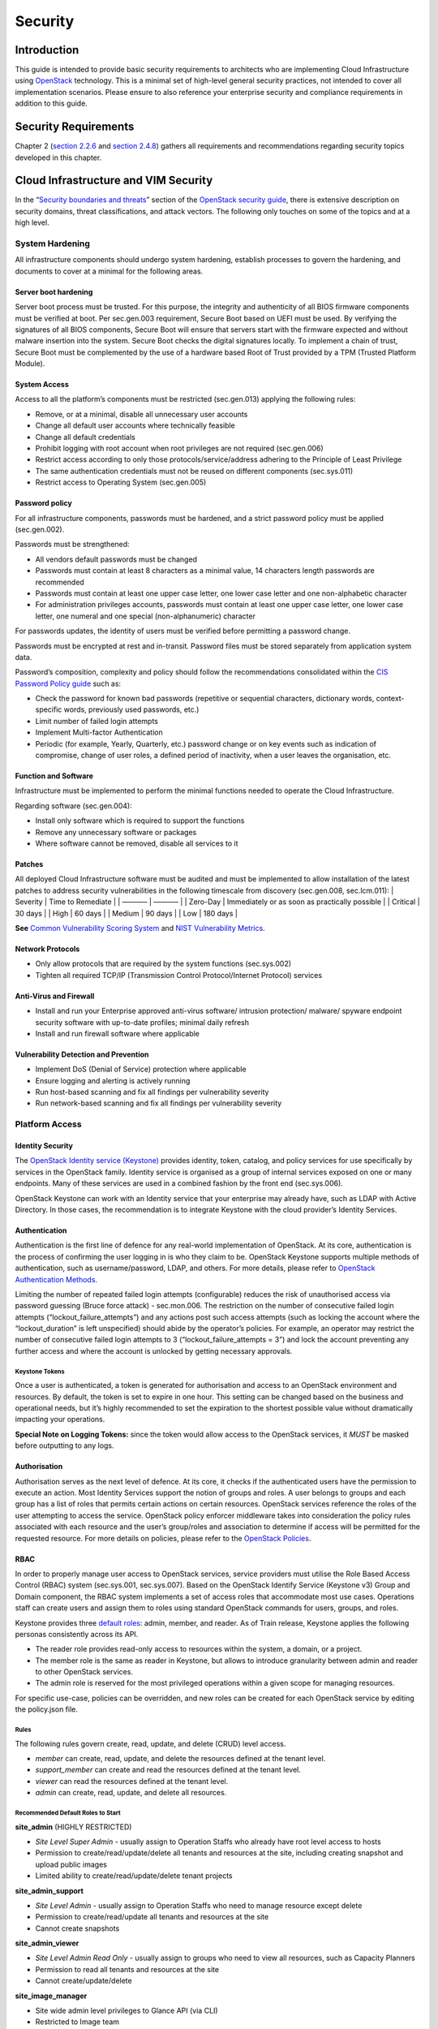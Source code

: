 Security
========

Introduction
------------

This guide is intended to provide basic security requirements to
architects who are implementing Cloud Infrastructure using
`OpenStack <https://www.openstack.org/>`__ technology. This is a minimal
set of high-level general security practices, not intended to cover all
implementation scenarios. Please ensure to also reference your
enterprise security and compliance requirements in addition to this
guide.

Security Requirements
---------------------

Chapter 2 (`section
2.2.6 <./chapter02.md#226-cloud-infrastructure-security-requirements>`__
and `section
2.4.8 <./chapters/chapter02.md#248-security-recommendations>`__) gathers
all requirements and recommendations regarding security topics developed
in this chapter.

Cloud Infrastructure and VIM Security
-------------------------------------

In the “`Security boundaries and
threats <https://docs.openstack.org/security-guide/introduction/security-boundaries-and-threats.html>`__”
section of the `OpenStack security
guide <https://docs.openstack.org/security-guide/introduction/introduction-to-openstack.html>`__,
there is extensive description on security domains, threat
classifications, and attack vectors. The following only touches on some
of the topics and at a high level.

System Hardening
~~~~~~~~~~~~~~~~

All infrastructure components should undergo system hardening, establish
processes to govern the hardening, and documents to cover at a minimal
for the following areas.

Server boot hardening
^^^^^^^^^^^^^^^^^^^^^

Server boot process must be trusted. For this purpose, the integrity and
authenticity of all BIOS firmware components must be verified at boot.
Per sec.gen.003 requirement, Secure Boot based on UEFI must be used. By
verifying the signatures of all BIOS components, Secure Boot will ensure
that servers start with the firmware expected and without malware
insertion into the system. Secure Boot checks the digital signatures
locally. To implement a chain of trust, Secure Boot must be complemented
by the use of a hardware based Root of Trust provided by a TPM (Trusted
Platform Module).

System Access
^^^^^^^^^^^^^

Access to all the platform’s components must be restricted (sec.gen.013)
applying the following rules:

-  Remove, or at a minimal, disable all unnecessary user accounts
-  Change all default user accounts where technically feasible
-  Change all default credentials
-  Prohibit logging with root account when root privileges are not
   required (sec.gen.006)
-  Restrict access according to only those protocols/service/address
   adhering to the Principle of Least Privilege
-  The same authentication credentials must not be reused on different
   components (sec.sys.011)
-  Restrict access to Operating System (sec.gen.005)

Password policy
^^^^^^^^^^^^^^^

For all infrastructure components, passwords must be hardened, and a
strict password policy must be applied (sec.gen.002).

Passwords must be strengthened:

-  All vendors default passwords must be changed
-  Passwords must contain at least 8 characters as a minimal value, 14
   characters length passwords are recommended
-  Passwords must contain at least one upper case letter, one lower case
   letter and one non-alphabetic character
-  For administration privileges accounts, passwords must contain at
   least one upper case letter, one lower case letter, one numeral and
   one special (non-alphanumeric) character

For passwords updates, the identity of users must be verified before
permitting a password change.

Passwords must be encrypted at rest and in-transit. Password files must
be stored separately from application system data.

Password’s composition, complexity and policy should follow the
recommendations consolidated within the `CIS Password Policy
guide <https://www.cisecurity.org/white-papers/cis-password-policy-guide/>`__
such as:

-  Check the password for known bad passwords (repetitive or sequential
   characters, dictionary words, context-specific words, previously used
   passwords, etc.)
-  Limit number of failed login attempts
-  Implement Multi-factor Authentication
-  Periodic (for example, Yearly, Quarterly, etc.) password change or on
   key events such as indication of compromise, change of user roles, a
   defined period of inactivity, when a user leaves the organisation,
   etc.

Function and Software
^^^^^^^^^^^^^^^^^^^^^

Infrastructure must be implemented to perform the minimal functions
needed to operate the Cloud Infrastructure.

Regarding software (sec.gen.004):

-  Install only software which is required to support the functions
-  Remove any unnecessary software or packages
-  Where software cannot be removed, disable all services to it

Patches
^^^^^^^

All deployed Cloud Infrastructure software must be audited and must be
implemented to allow installation of the latest patches to address
security vulnerabilities in the following timescale from discovery
(sec.gen.008, sec.lcm.011): \| Severity \| Time to Remediate \| \| ———–
\| ———– \| \| Zero-Day \| Immediately or as soon as practically possible
\| \| Critical \| 30 days \| \| High \| 60 days \| \| Medium \| 90 days
\| \| Low \| 180 days \|

**See** `Common Vulnerability Scoring System <https://cve.mitre.org/>`__
and `NIST Vulnerability
Metrics <https://nvd.nist.gov/vuln-metrics/cvss>`__.

Network Protocols
^^^^^^^^^^^^^^^^^

-  Only allow protocols that are required by the system functions
   (sec.sys.002)
-  Tighten all required TCP/IP (Transmission Control Protocol/Internet
   Protocol) services

Anti-Virus and Firewall
^^^^^^^^^^^^^^^^^^^^^^^

-  Install and run your Enterprise approved anti-virus software/
   intrusion protection/ malware/ spyware endpoint security software
   with up-to-date profiles; minimal daily refresh
-  Install and run firewall software where applicable

Vulnerability Detection and Prevention
^^^^^^^^^^^^^^^^^^^^^^^^^^^^^^^^^^^^^^

-  Implement DoS (Denial of Service) protection where applicable
-  Ensure logging and alerting is actively running
-  Run host-based scanning and fix all findings per vulnerability
   severity
-  Run network-based scanning and fix all findings per vulnerability
   severity

Platform Access
~~~~~~~~~~~~~~~

Identity Security
^^^^^^^^^^^^^^^^^

The `OpenStack Identity service
(Keystone) <https://docs.openstack.org/security-guide/identity.html>`__
provides identity, token, catalog, and policy services for use
specifically by services in the OpenStack family. Identity service is
organised as a group of internal services exposed on one or many
endpoints. Many of these services are used in a combined fashion by the
front end (sec.sys.006).

OpenStack Keystone can work with an Identity service that your
enterprise may already have, such as LDAP with Active Directory. In
those cases, the recommendation is to integrate Keystone with the cloud
provider’s Identity Services.

Authentication
^^^^^^^^^^^^^^

Authentication is the first line of defence for any real-world
implementation of OpenStack. At its core, authentication is the process
of confirming the user logging in is who they claim to be. OpenStack
Keystone supports multiple methods of authentication, such as
username/password, LDAP, and others. For more details, please refer to
`OpenStack Authentication
Methods <https://docs.openstack.org/security-guide/identity/authentication-methods.html>`__.

Limiting the number of repeated failed login attempts (configurable)
reduces the risk of unauthorised access via password guessing (Bruce
force attack) - sec.mon.006. The restriction on the number of
consecutive failed login attempts (“lockout_failure_attempts”) and any
actions post such access attempts (such as locking the account where the
“lockout_duration” is left unspecified) should abide by the operator’s
policies. For example, an operator may restrict the number of
consecutive failed login attempts to 3 (“lockout_failure_attempts = 3”)
and lock the account preventing any further access and where the account
is unlocked by getting necessary approvals.

Keystone Tokens
'''''''''''''''

Once a user is authenticated, a token is generated for authorisation and
access to an OpenStack environment and resources. By default, the token
is set to expire in one hour. This setting can be changed based on the
business and operational needs, but it’s highly recommended to set the
expiration to the shortest possible value without dramatically impacting
your operations.

**Special Note on Logging Tokens:** since the token would allow access
to the OpenStack services, it *MUST* be masked before outputting to any
logs.

Authorisation
^^^^^^^^^^^^^

Authorisation serves as the next level of defence. At its core, it
checks if the authenticated users have the permission to execute an
action. Most Identity Services support the notion of groups and roles. A
user belongs to groups and each group has a list of roles that permits
certain actions on certain resources. OpenStack services reference the
roles of the user attempting to access the service. OpenStack policy
enforcer middleware takes into consideration the policy rules associated
with each resource and the user’s group/roles and association to
determine if access will be permitted for the requested resource. For
more details on policies, please refer to the `OpenStack
Policies <https://docs.openstack.org/security-guide/identity/policies.html#policy-section>`__.

RBAC
^^^^

In order to properly manage user access to OpenStack services, service
providers must utilise the Role Based Access Control (RBAC) system
(sec.sys.001, sec.sys.007). Based on the OpenStack Identify Service
(Keystone v3) Group and Domain component, the RBAC system implements a
set of access roles that accommodate most use cases. Operations staff
can create users and assign them to roles using standard OpenStack
commands for users, groups, and roles.

Keystone provides three `default
roles <https://docs.openstack.org/keystone/latest/admin/service-api-protection.html>`__:
admin, member, and reader. As of Train release, Keystone applies the
following personas consistently across its API.

-  The reader role provides read-only access to resources within the
   system, a domain, or a project.
-  The member role is the same as reader in Keystone, but allows to
   introduce granularity between admin and reader to other OpenStack
   services.
-  The admin role is reserved for the most privileged operations within
   a given scope for managing resources.

For specific use-case, policies can be overridden, and new roles can be
created for each OpenStack service by editing the policy.json file.

Rules
'''''

The following rules govern create, read, update, and delete (CRUD) level
access.

-  *member* can create, read, update, and delete the resources defined
   at the tenant level.
-  *support_member* can create and read the resources defined at the
   tenant level.
-  *viewer* can read the resources defined at the tenant level.
-  *admin* can create, read, update, and delete all resources.

Recommended Default Roles to Start
''''''''''''''''''''''''''''''''''

**site_admin** (HIGHLY RESTRICTED)

-  *Site Level Super Admin* - usually assign to Operation Staffs who
   already have root level access to hosts
-  Permission to create/read/update/delete all tenants and resources at
   the site, including creating snapshot and upload public images
-  Limited ability to create/read/update/delete tenant projects

**site_admin_support**

-  *Site Level Admin* - usually assign to Operation Staffs who need to
   manage resource except delete
-  Permission to create/read/update all tenants and resources at the
   site
-  Cannot create snapshots

**site_admin_viewer**

-  *Site Level Admin Read Only* - usually assign to groups who need to
   view all resources, such as Capacity Planners
-  Permission to read all tenants and resources at the site
-  Cannot create/update/delete

**site_image_manager**

-  Site wide admin level privileges to Glance API (via CLI)
-  Restricted to Image team

**tenant_member**

-  *Tenant Level Admin* - typically assign to majority of tenant users
   to manage their resources
-  Permission to create/read/update/delete to all resources at the
   tenant project level
-  Cannot upload image or create snapshot
-  Cannot touch any other tenant except the one the role is located

**tenant_snapshot_member**

-  *Tenant Level Admin with Snapshot* - typically assign to tenant users
   who need to create snapshot via special request to Operations Staff
-  Permission is same as tenant_member except the user can also create
   snapshots

**tenant_support_member**

-  *Tenant Level Support* - typically assign to tenant users who need to
   create resource in the project space
-  Permission to create/read all resources at the tenant project level
-  Cannot update/delete or create snapshots

**tenant_viewer**

-  *Tenant Level Read Only* - typically assign to tenant users who need
   to read all resources in the project space
-  Permission to read all resources at the tenant level
-  Cannot create/update/delete

Confidentiality and Integrity
~~~~~~~~~~~~~~~~~~~~~~~~~~~~~

Confidentiality implies that data and resources must be protected
against unauthorised introspection/exfiltration. Integrity implies that
the data must be protected from unauthorised modifications or deletions.

Regarding confidentiality and integrity in Cloud Infrastructure, 2 main
concerns are raised:

-  confidentiality and integrity of the Cloud Infrastructure components
   (networks, hypervisor, OpenStack services)
-  confidentiality and integrity of the tenant’s data

The Cloud Infrastructure must also provide the mechanism to identify
corrupted data.

Confidentiality and Integrity of communications (sec.ci.001)
^^^^^^^^^^^^^^^^^^^^^^^^^^^^^^^^^^^^^^^^^^^^^^^^^^^^^^^^^^^^

It is essential to secure the infrastructure from external attacks. To
counter this threat, API endpoints exposed to external networks must be
protected by either a rate-limiting proxy or web application firewall
(WAF), and must be placed behind a reverse HTTPS proxy (sec.mon.008).
Attacks can also be generated by corrupted internal components, and for
this reason, it is security best practice to ensure integrity and
confidentiality of all network communications (internal and external) by
using Transport Layer Security (TLS) protocol (sec.sys.003,
sec.sys.004). When using TLS, according to the `OpenStack security
guide <https://docs.openstack.org/security-guide/secure-communication/introduction-to-ssl-and-tls.html>`__
recommendation, the minimum version to be used is TLS 1.2.

3 categories of traffic will be protected using TLS:

-  traffic from and to external domains
-  communications between OpenStack components (OpenStack services, Bus
   message, Data Base)
-  management traffic

Certificates used for TLS encryption must be compliant with X.509
standards and be signed by a trusted authority (sec.sys.017). To issue
certificates for internal OpenStack users or services, the cloud
provider can use a Public Key Infrastructure (PKI) with its own internal
Certification Authority (CA), certificate policies, and management.

Integrity of OpenStack components configuration
^^^^^^^^^^^^^^^^^^^^^^^^^^^^^^^^^^^^^^^^^^^^^^^

The cloud deployment components/tools store all the information required
to install the infrastructure including sensitive information such as
credentials. It is recommended to turn off deployment components after
deployment to minimise the attack surface area, limit the risk of
compromise, and to deploy and provision the infrastructure through a
dedicated network (VLAN).

Configuration files contain sensitive information. These files must be
protected from malicious or accidental modifications or deletions by
configuring strict access permissions for such files. All access, failed
attempts to change and all changes (pre-change, post-change and by who)
must be securely logged, and all failed access and failed changes must
be alerted on (sec.mon.005).

The Cloud Infrastructure must provide the mechanisms to identify
corrupted data (sec.gen.009):

-  the integrity of configuration files and binaries must be checked by
   using cryptographic hash
-  it is recommended to run scripts (such as checksec.sh) to verify the
   properties of the QEMU/KVM
-  it is recommended to use tools such as CIS-CAT (`Center for Internet
   security- Configuration Assessment
   Tool <https://www.cisecurity.org/cybersecurity-tools/cis-cat-pro/>`__)
   to check the compliance of systems configuration against respective
   `CIS benchmarks <https://www.cisecurity.org/cis-benchmarks/>`__.

It is strongly recommend to protect all repositories, such as Linux
repositories and Docker registries, against the corruption of their data
and unauthorised access, by adopting protection measures such as hosting
a local repository/registry with restricted and controlled access, and
using TLS (sec.img.004, sec.img.005, sec.img.006). This
repository/registry must contain only signed images or packages.

Confidentiality and Integrity of tenant data (sec.ci.001)
^^^^^^^^^^^^^^^^^^^^^^^^^^^^^^^^^^^^^^^^^^^^^^^^^^^^^^^^^

Tenant data are forwarded unencrypted over the network. Since the VNF is
responsible for its security, it is up to the VMs to establish secure
data plane, e.g., using IPsec over its tenant network.

A Cloud actor must not be able to retrieve secrets used by VNF managers.
All communications between the VNFM or orchestrator, and the
infrastructure must be protected in integrity and confidentiality (e.g.,
by using TLS) and controlled via appropriate IP filtering rules
(sec.lcm.006).

The Cloud Infrastructure must onboard only trusted and verified VM
images, implying that VNF vendors provide signed images (sec.img.001);
images from non-trusted sources may contain security breaches or
unsolicited malicious code (spoofing, information disclosure). It is
recommended to scan all VM images with a vulnerability
scanner(sec.img.002). The scan is mandatory for images from unknown or
untrusted sources.

To mitigate tampering attacks, it is recommended to use the `Glance
image signing
feature <https://docs.openstack.org/glance/wallaby/user/signature.html>`__
to validate an image when uploading. In this case, Barbican service must
be installed.

In order to protect data, VNFs must encrypt the volumes they use. In
this case, the encryption key must not be stored on the infrastructure.
When a key management service is provided by the infrastructure,
OpenStack can encrypt data on behalf of tenants (sec.gen.010). It is
recommended to rely on Barbican, as the key manager service of
OpenStack.

Workload Security
~~~~~~~~~~~~~~~~~

OpenStack segregates its infrastructure (sec.ci.008) (for example,
hosts) by Regions, Host Aggregates and Availability Zones (AZ).
Workloads can also be segregated by server groups (affinity and
non-affinity groups) (sec.sys.008). These options support the workloads
placement requirement (sec.wl.001, sec.wl.004).

Separation of non-production and production workloads, or by workload
category (for example, payment card information, healthcare, etc.)
requires separation through server groups (for example, Regions, AZs),
but also requires network and storage segregation as in Regions. Thus,
the separation of these workloads is handled through placement of
workloads in separate AZs and/or Regions (sec.wl.005 and sec.wl.006).

Regions also support the sec.wl.004 requirement for separation by
Location (for example, country).

Operational security is handled through a combination of mechanisms
including the above and security groups (sec.sys.002). Security groups
limit the types of traffic that have access to instances. One or more
security groups can be automatically assigned to an instance at launch.
The rules associated with a security group control the incoming traffic.
Any incoming traffic not matched by a rule is denied access. The
security group rules govern access through the setting of different
parameters: traffic source, protocols and destination port on a VM.
Errors in provisioning/managing OpenStack Security Groups can lead to
non-functioning applications, and it can take a long time to identify
faults and correct them. Thus, the use of tools for auto provisioning
and continued inspection of security groups and network policies is
required.

Given the rate of change in the workload development and deployment, and
the cloud environment itself, sec.wl.003 requires that the workloads
must be assessed during the CI/CD process as the images are created and
then whenever they are deployed. In addition, the infrastructure must be
configured for security as discussed elsewhere in this chapter including
secure boot.

SR-IOV and DPDK Considerations
~~~~~~~~~~~~~~~~~~~~~~~~~~~~~~

The SR-IOV agent only works with NoopFirewallDriver when Security Groups
are enabled, but can still use other firewall_driver for other Agents by
updating their conf with the requested firewall driver. Please see
`SR-IOV Passthrough for
Networking <https://wiki.openstack.org/wiki/SR-IOV-Passthrough-For-Networking>`__.

Operators typically do not implement Security Groups when using SR-IOV
or DPDK networking technologies.

Image Security
~~~~~~~~~~~~~~

Images from untrusted sources must not be used (sec.img.001). Valuable
guidance on trusted image creation process and image signature
verification is provided in the “Trusted Images” section of the
`OpenStack Security
Guide <https://docs.openstack.org/security-guide/instance-management/security-services-for-instances.html#trusted-images/>`__.
The OpenStack Security Guide includes reference to the “`OpenStack
Virtual Machine Image
Guide <https://docs.openstack.org/image-guide/>`__” that describes how
to obtain, create, and modify OpenStack compatible virtual machine
images.

Images to be ingested, including signed images from trusted sources,
need to be verified prior to ingestion into the Image Service (Glance)
(sec.gen.009). The operator will need toolsets for scanning images,
including for virus and malware detection (sec.img.002). Adding Signed
Images to the Image Service (Glance) is specified in `OpenStack
Operations
Guide <https://docs.openstack.org/operations-guide/ops-user-facing-operations.html#adding-signed-images>`__.
Image signing and verification protects image integrity and authenticity
by enabling deployers to sign images and save the signatures and public
key certificates as image properties. The creation of signature per
individual artifact in the VNF package is required by `ETSI NFV
SOL004 <http://www.etsi.org/deliver/etsi_gs/NFV-SOL/001_099/004/02.03.01_60/gs_nfv-sol004v020301p.pdf>`__.

The chain of trust requires that all images are verified again in the
Compute service (Nova) prior to use. Integrity verification at the time
of instantiation is required by `ETSI NFV
SEC021 <https://www.etsi.org/deliver/etsi_gs/NFV-SEC/001_099/021/02.06.01_60/gs_nfv-sec021v020601p.pdf>`__.

Images must be also updated to benefit from the latest security patches
(sec.gen.008, sec.img.007).

Security LCM
~~~~~~~~~~~~

Cloud Infrastructure LCM encompasses provisioning, deployment,
configuration and management (resources scaling, services upgrades,
etc.) as described in `chapter 7 <./chapter07.md>`__. These operations
must be securely performed in order to keep the infrastructure safe and
operational (sec.lcm.003).

**Provisioning/Deployment**

Regarding the provisioning of servers, switches, routers and networking,
tools must be used to automate the provisioning eliminating human error.
For Infrastructure hardware resources, a set of recommendations is
detailed in `7.2.1 <./chapter07.md#7.2.1>`__ to automate and secure
their provisioning (sec.lcm.001).

For OpenStack services and software components, deployment tools or
components must be used to automate the deployment and avoid errors. The
deployment tool is a sensitive component storing critical information
(deployment scripts, credentials, etc.). The following rules must be
applied:

-  The boot of the server or the VM hosting the deployment tool must be
   protected
-  Integrity of the deployment images must be checked, before starting
   deployment
-  Deployment must be done through dedicated network (e.g. VLAN)
-  When the deployment is finished, the deployment tool must be
   turned-off, if the tool is only dedicated to deployment. Otherwise,
   any access to the deployment tool must be restricted.
-  Strict access permissions must be set on OpenStack configuration
   files.

**Configuration and management**

Configuration operations must be tracked (sec.gen.015, sec.mon.006,
sec.mon.007). Events such as system access attempts, actions with high
privileges, modification of configuration, must be logged and exported
on the fly to a non-local storage. The communication channel used for
log collection must be protected for integrity and confidentiality, and
the logs protected against unauthorised modification (sec.mon.004).

Per sec.sys.0016 and sec.lcm.002 requirements, management protocols
limiting security risks must be used such as SNMPv3, SSH v2, ICMP, NTP,
syslog and TLS. How to secure logging is described in the following
section.

**Platform backup**

The storage for backup must be independent of storage offered to
tenants.

**Security upgrades**

To defend against virus or other attacks, security patches must be
installed for firmware, OS, Hypervisor and OpenStack services according
to their criticality.

Monitoring and Security Audit
~~~~~~~~~~~~~~~~~~~~~~~~~~~~~

The intent of this section is to provide a key baseline and minimum
requirements to implement logging that can meet the basic monitoring and
security auditing needs. This should provide sufficient preliminary
guidance, but is not intended to provide a comprehensive solution.
Regular review of security logs that record user access, as well as
session (sec.mon.010) and network activity (sec.mon.012), is critical in
preventing and detecting intrusions that could disrupt business
operations. This monitoring process also allows administrators to
retrace an intruder’s activity and may help correct any damage caused by
the intrusion (sec.mon.011).

The logs have to be continuously monitored and analysed with alerts
created for anomalies (sec.lcm.005). The resources for logging,
monitoring and alerting also need to be logged and monitored, and
corrective actions taken so that they are never short of the needed
resources (sec.mon.015).

Creating Logs
^^^^^^^^^^^^^

-  All resources to which access is controlled, including but not
   limited to applications and operating systems, must have the
   capability of generating security audit logs (sec.mon.001).
-  Logs must be generated for all components (e.g., Nova in OpenStack)
   that form the Cloud Infrastructure (sec.mon.001).
-  All security logging mechanisms must be active from system
   initialisation (sec.mon.018):

   -  These mechanisms include any automatic routines necessary to
      maintain the activity records and clean-up programs to ensure the
      integrity of the security audit/logging systems.

-  Logs must be time synchronised (sec.mon.002).

What to Log / What NOT to Log
^^^^^^^^^^^^^^^^^^^^^^^^^^^^^

What to log
'''''''''''

Where technically feasible the following system events must be recorded
(sec.mon.005):

-  Successful and unsuccessful login attempts including:

   -  Command line authentication (i.e., when initially getting token
      from keystone)
   -  Horizon authentication
   -  SSH authentication and sudo on the computes, controllers, network
      and storage nodes

-  Logoffs

-  Successful and unsuccessful changes to a privilege level
   (sec.lcm.012)

-  Successful and unsuccessful configuration changes

-  Successful and unsuccessful security policy changes

-  Starting and stopping of security logging

-  Creating, removing, or changing the inherent privilege level of users
   (sec.lcm.012)

-  Connections to a network listener of the resource

-  Starting and stopping of processes including attempts to start
   unauthorised processes

-  All command line activity performed by the following innate OS
   programs known to otherwise leave no evidence upon command completion
   including PowerShell on Windows systems (e.g., Servers, Desktops, and
   Laptops)

-  Where technically feasible, any other security events should be
   recorded

What NOT to log
'''''''''''''''

Security audit logs must NOT contain:

-  Authentication credentials, even if encrypted (e.g., password)
   (sec.mon.019);
-  Keystone Token;
-  Proprietary or Sensitive Personal Information.

Where to Log
^^^^^^^^^^^^

-  The logs must be stored in an external system (sec.mon.018), in a
   manner where the event can be linked to the resource on which it
   occurred.
-  Where technically feasible, events must be recorded on the device
   (e.g. VM, physical node, etc.) where the event occurs, if the
   external logging system is not available (sec.mon.021).
-  Security audit logs must be protected in transit and at rest
   (sec.mon.004).

Required Fields
^^^^^^^^^^^^^^^

The security audit log must contain at minimum the following fields
(sec.mon.001) where applicable and technically feasible:

-  Event type
-  Date/time
-  Protocol
-  Service or program used for access
-  Success/failure
-  Login ID — Where the Login ID is defined on the
   system/application/authentication server; otherwise, the field should
   contain ‘unknown’, in order to protect authentication credentials
   accidentally entered at the Login ID prompt from appearing in the
   security audit log.
-  Source and destination IP Addresses and ports

Data Retention
^^^^^^^^^^^^^^

-  Log files must be retained for 180 days, or the relevant regulator
   mandate, or your customer mandate, whichever is higher (sec.mon.020).
-  Implementation and monitoring: after 180 days or your mandated
   retention period, security audit logs must be destroyed.

Security Logs Time Synchronisation
^^^^^^^^^^^^^^^^^^^^^^^^^^^^^^^^^^

The host and various system clocks must be synchronised with an
authenticated time service/NTP server (sec.gen.007).

In any time synchronisation, we need to specify the synchronisation
interval and the tolerance where the latter specifies the permissible
difference the local time can be out of synchronisation. Whenever the
time synchronisation forces the local time to change or the use of
another NTP server, the change details must be logged including time
server source, time, date and time zones (sec.mon.003).
